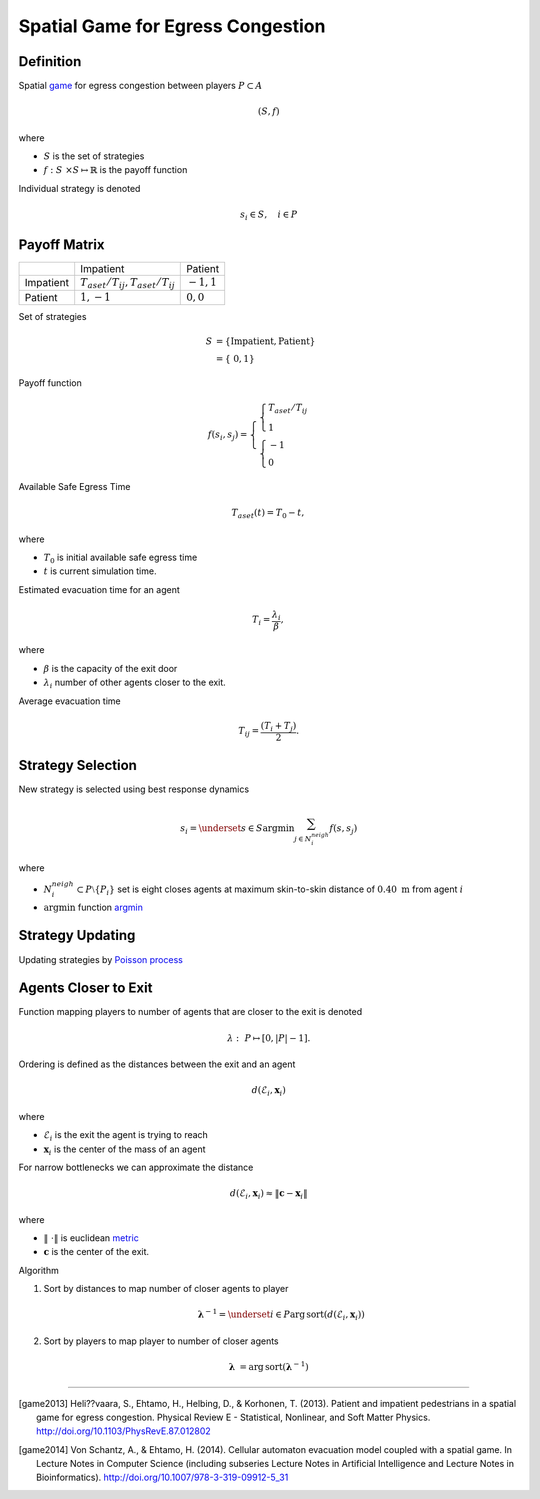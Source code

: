 Spatial Game for Egress Congestion
==================================

Definition
----------
Spatial `game`_ for egress congestion between players :math:`P \subset A`

.. math::
   (S, f)

where

- :math:`S` is the set of strategies
- :math:`f : S \times S \mapsto \mathbb{R}` is the payoff function

Individual strategy is denoted

.. math::
   s_{i} \in S, \quad i \in P

.. _game: https://en.wikipedia.org/wiki/Normal-form_game

Payoff Matrix
-------------
+-----------+------------------------------------------+---------------+
|           |                                Impatient |       Patient |
+-----------+------------------------------------------+---------------+
| Impatient | :math:`T_{aset}/T_{ij}, T_{aset}/T_{ij}` | :math:`-1, 1` |
+-----------+------------------------------------------+---------------+
|   Patient |                            :math:`1, -1` | :math:`0, 0`  |
+-----------+------------------------------------------+---------------+

Set of strategies

.. math::
   S &= \{ \text{Impatient}, \text{Patient} \} \\
     &= \{ 0, 1 \}

Payoff function

.. math::
   f(s_i, s_j) =
   \begin{cases}
   \begin{cases}
   T_{aset}/T_{ij} \\
   1
   \end{cases} \\
   \begin{cases}
   -1 \\
   0
   \end{cases}
   \end{cases}


Available Safe Egress Time

.. math::
   T_{aset}(t) = T_{0} - t,

where

- :math:`T_{0}` is initial available safe egress time
- :math:`t` is current simulation time.

Estimated evacuation time for an agent

.. math::
   T_i = \frac{\lambda_i}{\beta},

where

- :math:`\beta` is the capacity of the exit door
- :math:`\lambda_i` number of other agents closer to the exit.

Average evacuation time

.. math::
   T_{ij} = \frac{(T_i + T_j)}{2}.


Strategy Selection
------------------
New strategy is selected using best response dynamics

.. math::
   s_{i} = \underset{s \in S}{\arg \min} \sum_{j \in N_{i}^{neigh}} f(s, s_{j})

where

- :math:`N_{i}^{neigh} \subset P \setminus \{P_{i}\}` set is eight closes agents at maximum skin-to-skin distance of :math:`0.40 \ \mathrm{m}` from agent :math:`i`
- :math:`\arg \min` function `argmin`_

.. _argmin: https://en.wikipedia.org/wiki/Arg_max


Strategy Updating
-----------------
Updating strategies by `Poisson process`_

.. _poisson process: http://preshing.com/20111007/how-to-generate-random-timings-for-a-poisson-process/

Agents Closer to Exit
---------------------
.. To compute :math:`\lambda = [\lambda_i]_{i\in N}` which is a vector consisting of all :math:`\lambda`'s for corresponding agents, we need to compute the

Function mapping players to number of agents that are closer to the exit is denoted

.. math::
   \lambda : P \mapsto [0, | P | - 1].

Ordering is defined as the distances between the exit and an agent

.. math::
   d(\mathcal{E}_i, \mathbf{x}_{i})

where

- :math:`\mathcal{E}_i` is the exit the agent is trying to reach
- :math:`\mathbf{x}_{i}` is the center of the mass of an agent

For narrow bottlenecks we can approximate the distance

.. math::
   d(\mathcal{E}_i, \mathbf{x}_{i}) \approx \| \mathbf{c} - \mathbf{x}_{i} \|

where

- :math:`\| \cdot \|` is euclidean `metric`_
- :math:`\mathbf{c}` is the center of the exit.

.. _metric: https://en.wikipedia.org/wiki/Metric_(mathematics)

.. Then we sort the distances by indices to get the order of agent indices from closest to the exit door to farthest, sorting by indices again gives us number of agents closer to the exit door

Algorithm

#) Sort by distances to map number of closer agents to player

   .. math::
       \boldsymbol{\lambda}^{-1} = \underset{i \in P}{\operatorname{arg\,sort}} \left( d(\mathcal{E}_i, \mathbf{x}_{i}) \right)

#) Sort by players to map player to number of closer agents

.. math::
   \boldsymbol{\lambda} &= \operatorname{arg\,sort} (\boldsymbol{\lambda}^{-1})


----

.. [game2013] Heli??vaara, S., Ehtamo, H., Helbing, D., & Korhonen, T. (2013). Patient and impatient pedestrians in a spatial game for egress congestion. Physical Review E - Statistical, Nonlinear, and Soft Matter Physics. http://doi.org/10.1103/PhysRevE.87.012802


.. [game2014] Von Schantz, A., & Ehtamo, H. (2014). Cellular automaton evacuation model coupled with a spatial game. In Lecture Notes in Computer Science (including subseries Lecture Notes in Artificial Intelligence and Lecture Notes in Bioinformatics). http://doi.org/10.1007/978-3-319-09912-5_31